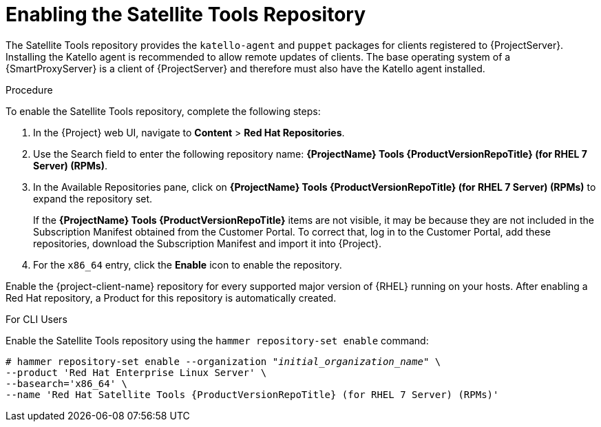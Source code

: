 [[enabling_satellite_tools_repository]]

= Enabling the Satellite Tools Repository

ifeval::["{build}" == "foreman"]
You require the Katello plug-in to complete this procedure.
endif::[]

The Satellite Tools repository provides the `katello-agent` and `puppet` packages for clients registered to {ProjectServer}. Installing the Katello agent is recommended to allow remote updates of clients. The base operating system of a {SmartProxyServer} is a client of {ProjectServer} and therefore must also have the Katello agent installed.

ifeval::["{mode}" == "disconnected"]
.Prerequisites
* Ensure that you import all content ISO images that you require into {ProjectServer}.
endif::[]

.Procedure
To enable the Satellite Tools repository, complete the following steps:

. In the {Project} web UI, navigate to *Content* > *Red Hat Repositories*.

. Use the Search field to enter the following repository name: *{ProjectName} Tools {ProductVersionRepoTitle} (for RHEL 7 Server) (RPMs)*.

. In the Available Repositories pane, click on *{ProjectName} Tools {ProductVersionRepoTitle} (for RHEL 7 Server) (RPMs)* to expand the repository set.
+
If the *{ProjectName} Tools {ProductVersionRepoTitle}* items are not visible, it may be because they are not included in the Subscription Manifest obtained from the Customer Portal. To correct that, log in to the Customer Portal, add these repositories, download the Subscription Manifest and import it into {Project}.

. For the `x86_64` entry, click the *Enable* icon to enable the repository.

Enable the {project-client-name} repository for every supported major version of {RHEL} running on your hosts. After enabling a Red Hat repository, a Product for this repository is automatically created.

.For CLI Users

Enable the Satellite Tools repository using the `hammer repository-set enable` command:
[options="nowrap" subs="+quotes,attributes"]
----
# hammer repository-set enable --organization _"initial_organization_name"_ \
--product 'Red Hat Enterprise Linux Server' \
--basearch='x86_64' \
--name 'Red Hat Satellite Tools {ProductVersionRepoTitle} (for RHEL 7 Server) (RPMs)'
----
